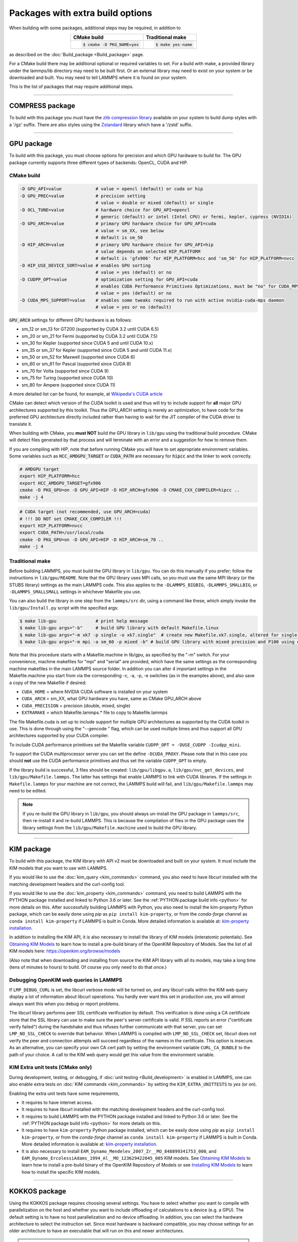 Packages with extra build options
=================================

When building with some packages, additional steps may be required,
in addition to

.. list-table::
   :align: center
   :header-rows: 1

   * - CMake build
     - Traditional make
   * - .. code-block:: bash

          $ cmake -D PKG_NAME=yes

     - .. code-block:: bash

          $ make yes-name

as described on the :doc:`Build_package <Build_package>` page.

For a CMake build there may be additional optional or required
variables to set.  For a build with make, a provided library under the
lammps/lib directory may need to be built first.  Or an external
library may need to exist on your system or be downloaded and built.
You may need to tell LAMMPS where it is found on your system.

This is the list of packages that may require additional steps.

.. table_from_list::
   :columns: 6

   * :ref:`COMPRESS <compress>`
   * :ref:`GPU <gpu>`
   * :ref:`KIM <kim>`
   * :ref:`KOKKOS <kokkos>`
   * :ref:`LATTE <latte>`
   * :ref:`MESSAGE <message>`
   * :ref:`MLIAP <mliap>`
   * :ref:`MSCG <mscg>`
   * :ref:`OPT <opt>`
   * :ref:`POEMS <poems>`
   * :ref:`PYTHON <python>`
   * :ref:`VORONOI <voronoi>`
   * :ref:`USER-ADIOS <user-adios>`
   * :ref:`USER-ATC <user-atc>`
   * :ref:`USER-AWPMD <user-awpmd>`
   * :ref:`USER-COLVARS <user-colvars>`
   * :ref:`USER-H5MD <user-h5md>`
   * :ref:`USER-INTEL <user-intel>`
   * :ref:`USER-MESONT <user-mesont>`
   * :ref:`USER-MOLFILE <user-molfile>`
   * :ref:`USER-NETCDF <user-netcdf>`
   * :ref:`USER-PLUMED <user-plumed>`
   * :ref:`USER-OMP <user-omp>`
   * :ref:`USER-QMMM <user-qmmm>`
   * :ref:`USER-QUIP <user-quip>`
   * :ref:`USER-SCAFACOS <user-scafacos>`
   * :ref:`USER-SMD <user-smd>`
   * :ref:`USER-VTK <user-vtk>`

----------

.. _compress:

COMPRESS package
----------------

To build with this package you must have the `zlib compression library
<https://zlib.net>`_ available on your system to build dump styles with
a '/gz' suffix.  There are also styles using the
`Zstandard <https://facebook.github.io/zstd/>`_ library which have a
'/zstd' suffix.

.. tabs::

   .. tab:: CMake build

      If CMake cannot find the zlib library or include files, you can set
      these variables:

      .. code-block:: bash

         -D ZLIB_INCLUDE_DIR=path    # path to zlib.h header file
         -D ZLIB_LIBRARY=path        # path to libz.a (.so) file

      Support for Zstandard compression is auto-detected and for that
      CMake depends on the `pkg-config
      <https://www.freedesktop.org/wiki/Software/pkg-config/>`_ tool to
      identify the necessary flags to compile with this library, so the
      corresponding ``libzstandard.pc`` file must be in a folder where
      pkg-config can find it, which may require adding it to the
      ``PKG_CONFIG_PATH`` environment variable.

   .. tab:: Traditional make

      To include support for Zstandard compression, ``-DLAMMPS_ZSTD``
      must be added to the compiler flags.  If make cannot find the
      libraries, you can edit the file ``lib/compress/Makefile.lammps``
      to specify the paths and library names.  This must be done
      **before** the package is installed.

----------

.. _gpu:

GPU package
---------------------

To build with this package, you must choose options for precision and
which GPU hardware to build for. The GPU package currently supports
three different types of backends: OpenCL, CUDA and HIP.

CMake build
^^^^^^^^^^^

.. code-block:: bash

   -D GPU_API=value             # value = opencl (default) or cuda or hip
   -D GPU_PREC=value            # precision setting
                                # value = double or mixed (default) or single
   -D OCL_TUNE=value            # hardware choice for GPU_API=opencl
                                # generic (default) or intel (Intel CPU) or fermi, kepler, cypress (NVIDIA)
   -D GPU_ARCH=value            # primary GPU hardware choice for GPU_API=cuda
                                # value = sm_XX, see below
                                # default is sm_50
   -D HIP_ARCH=value            # primary GPU hardware choice for GPU_API=hip
                                # value depends on selected HIP_PLATFORM
                                # default is 'gfx906' for HIP_PLATFORM=hcc and 'sm_50' for HIP_PLATFORM=nvcc
   -D HIP_USE_DEVICE_SORT=value # enables GPU sorting
                                # value = yes (default) or no
   -D CUDPP_OPT=value           # optimization setting for GPU_API=cuda
                                # enables CUDA Performance Primitives Optimizations, must be "no" for CUDA_MPS_SUPPORT=yes
                                # value = yes (default) or no
   -D CUDA_MPS_SUPPORT=value    # enables some tweaks required to run with active nvidia-cuda-mps daemon
                                # value = yes or no (default)

:code:`GPU_ARCH` settings for different GPU hardware is as follows:

* sm_12 or sm_13 for GT200 (supported by CUDA 3.2 until CUDA 6.5)
* sm_20 or sm_21 for Fermi (supported by CUDA 3.2 until CUDA 7.5)
* sm_30 for Kepler (supported since CUDA 5 and until CUDA 10.x)
* sm_35 or sm_37 for Kepler (supported since CUDA 5 and until CUDA 11.x)
* sm_50 or sm_52 for Maxwell (supported since CUDA 6)
* sm_60 or sm_61 for Pascal (supported since CUDA 8)
* sm_70 for Volta (supported since CUDA 9)
* sm_75 for Turing (supported since CUDA 10)
* sm_80 for Ampere (supported since CUDA 11)

A more detailed list can be found, for example,
at `Wikipedia's CUDA article <https://en.wikipedia.org/wiki/CUDA#GPUs_supported>`_

CMake can detect which version of the CUDA toolkit is used and thus will try
to include support for **all** major GPU architectures supported by this toolkit.
Thus the GPU_ARCH setting is merely an optimization, to have code for
the preferred GPU architecture directly included rather than having to wait
for the JIT compiler of the CUDA driver to translate it.

When building with CMake, you **must NOT** build the GPU library in ``lib/gpu``
using the traditional build procedure. CMake will detect files generated by that
process and will terminate with an error and a suggestion for how to remove them.

If you are compiling with HIP, note that before running CMake you will have to
set appropriate environment variables. Some variables such as
:code:`HCC_AMDGPU_TARGET` or :code:`CUDA_PATH` are necessary for :code:`hipcc`
and the linker to work correctly.

.. code:: bash

   # AMDGPU target
   export HIP_PLATFORM=hcc
   export HCC_AMDGPU_TARGET=gfx906
   cmake -D PKG_GPU=on -D GPU_API=HIP -D HIP_ARCH=gfx906 -D CMAKE_CXX_COMPILER=hipcc ..
   make -j 4

.. code:: bash

   # CUDA target (not recommended, use GPU_ARCH=cuda)
   # !!! DO NOT set CMAKE_CXX_COMPILER !!!
   export HIP_PLATFORM=nvcc
   export CUDA_PATH=/usr/local/cuda
   cmake -D PKG_GPU=on -D GPU_API=HIP -D HIP_ARCH=sm_70 ..
   make -j 4

Traditional make
^^^^^^^^^^^^^^^^

Before building LAMMPS, you must build the GPU library in ``lib/gpu``\ .
You can do this manually if you prefer; follow the instructions in
``lib/gpu/README``.  Note that the GPU library uses MPI calls, so you must
use the same MPI library (or the STUBS library) settings as the main
LAMMPS code.  This also applies to the ``-DLAMMPS_BIGBIG``\ ,
``-DLAMMPS_SMALLBIG``\ , or ``-DLAMMPS_SMALLSMALL`` settings in whichever
Makefile you use.

You can also build the library in one step from the ``lammps/src`` dir,
using a command like these, which simply invoke the ``lib/gpu/Install.py``
script with the specified args:

.. code-block:: bash

  $ make lib-gpu               # print help message
  $ make lib-gpu args="-b"     # build GPU library with default Makefile.linux
  $ make lib-gpu args="-m xk7 -p single -o xk7.single"  # create new Makefile.xk7.single, altered for single-precision
  $ make lib-gpu args="-m mpi -a sm_60 -p mixed -b" # build GPU library with mixed precision and P100 using other settings in Makefile.mpi

Note that this procedure starts with a Makefile.machine in lib/gpu, as
specified by the "-m" switch.  For your convenience, machine makefiles
for "mpi" and "serial" are provided, which have the same settings as
the corresponding machine makefiles in the main LAMMPS source
folder. In addition you can alter 4 important settings in the
Makefile.machine you start from via the corresponding -c, -a, -p, -e
switches (as in the examples above), and also save a copy of the new
Makefile if desired:

* ``CUDA_HOME`` = where NVIDIA CUDA software is installed on your system
* ``CUDA_ARCH`` = sm_XX, what GPU hardware you have, same as CMake GPU_ARCH above
* ``CUDA_PRECISION`` = precision (double, mixed, single)
* ``EXTRAMAKE`` = which Makefile.lammps.\* file to copy to Makefile.lammps

The file Makefile.cuda is set up to include support for multiple
GPU architectures as supported by the CUDA toolkit in use. This is done
through using the "--gencode " flag, which can be used multiple times and
thus support all GPU architectures supported by your CUDA compiler.

To include CUDA performance primitives set the Makefile variable
``CUDPP_OPT = -DUSE_CUDPP -Icudpp_mini``.

To support the CUDA multiprocessor server you can set the define
``-DCUDA_PROXY``.  Please note that in this case you should **not** use
the CUDA performance primitives and thus set the variable ``CUDPP_OPT``
to empty.

If the library build is successful, 3 files should be created:
``lib/gpu/libgpu.a``\ , ``lib/gpu/nvc_get_devices``\ , and
``lib/gpu/Makefile.lammps``\ .  The latter has settings that enable LAMMPS
to link with CUDA libraries.  If the settings in ``Makefile.lammps`` for
your machine are not correct, the LAMMPS build will fail, and
``lib/gpu/Makefile.lammps`` may need to be edited.

.. note::

   If you re-build the GPU library in ``lib/gpu``, you should always
   un-install the GPU package in ``lammps/src``, then re-install it and
   re-build LAMMPS.  This is because the compilation of files in the GPU
   package uses the library settings from the ``lib/gpu/Makefile.machine``
   used to build the GPU library.

----------

.. _kim:

KIM package
---------------------

To build with this package, the KIM library with API v2 must be downloaded
and built on your system. It must include the KIM models that you want to
use with LAMMPS.

If you would like to use the :doc:`kim_query <kim_commands>`
command, you also need to have libcurl installed with the matching
development headers and the curl-config tool.

If you would like to use the :doc:`kim_property <kim_commands>`
command, you need to build LAMMPS with the PYTHON package installed
and linked to Python 3.6 or later. See the :ref:`PYTHON package build info <python>`
for more details on this. After successfully building LAMMPS with Python, you
also need to install the kim-property Python package, which can be easily done using
*pip* as ``pip install kim-property``, or from the *conda-forge* channel as
``conda install kim-property`` if LAMMPS is built in Conda. More detailed
information is available at:
`kim-property installation <https://github.com/openkim/kim-property#installing-kim-property>`_.

In addition to installing the KIM API, it is also necessary to install the
library of KIM models (interatomic potentials).
See `Obtaining KIM Models <http://openkim.org/doc/usage/obtaining-models>`_ to
learn how to install a pre-build binary of the OpenKIM Repository of Models.
See the list of all KIM models here: https://openkim.org/browse/models

(Also note that when downloading and installing from source
the KIM API library with all its models, may take a long time (tens of
minutes to hours) to build.  Of course you only need to do that once.)

.. tabs::

   .. tab:: CMake build

      .. code-block:: bash

         -D DOWNLOAD_KIM=value           # download OpenKIM API v2 for build, value = no (default) or yes
         -D LMP_DEBUG_CURL=value         # set libcurl verbose mode on/off, value = off (default) or on
         -D LMP_NO_SSL_CHECK=value       # tell libcurl to not verify the peer, value = no (default) or yes
         -D KIM_EXTRA_UNITTESTS=value    # enables extra unit tests, value = no (default) or yes

      If ``DOWNLOAD_KIM`` is set to *yes* (or *on*), the KIM API library
      will be downloaded and built inside the CMake build directory.  If
      the KIM library is already installed on your system (in a location
      where CMake cannot find it), you may need to set the
      ``PKG_CONFIG_PATH`` environment variable so that libkim-api can be
      found, or run the command ``source kim-api-activate``.

      Extra unit tests can only be available if they are explicitly requested
      (``KIM_EXTRA_UNITTESTS`` is set to *yes* (or *on*)) and the prerequisites
      are met. See :ref:`KIM Extra unit tests <kim_extra_unittests>` for
      more details on this.

   .. tab:: Traditional make

      You can download and build the KIM library manually if you prefer;
      follow the instructions in ``lib/kim/README``.  You can also do
      this in one step from the lammps/src dir, using a command like
      these, which simply invoke the ``lib/kim/Install.py`` script with
      the specified args.

      .. code-block:: bash

         $ make lib-kim              # print help message
         $ make lib-kim args="-b "   # (re-)install KIM API lib with only example models
         $ make lib-kim args="-b -a Glue_Ercolessi_Adams_Al__MO_324507536345_001"  # ditto plus one model
         $ make lib-kim args="-b -a everything"     # install KIM API lib with all models
         $ make lib-kim args="-n -a EAM_Dynamo_Ackland_W__MO_141627196590_002"       # add one model or model driver
         $ make lib-kim args="-p /usr/local" # use an existing KIM API installation at the provided location
         $ make lib-kim args="-p /usr/local -a EAM_Dynamo_Ackland_W__MO_141627196590_002" # ditto but add one model or driver

      Settings for debugging OpenKIM web queries discussed below need to
      be applied by adding them to the ``LMP_INC`` variable through
      editing the ``Makefile.machine`` you are using.  For example:

      .. code-block:: make

         LMP_INC =       -DLMP_NO_SSL_CHECK

Debugging OpenKIM web queries in LAMMPS
^^^^^^^^^^^^^^^^^^^^^^^^^^^^^^^^^^^^^^^

If ``LMP_DEBUG_CURL`` is set, the libcurl verbose mode will be turned
on, and any libcurl calls within the KIM web query display a lot of
information about libcurl operations.  You hardly ever want this set in
production use, you will almost always want this when you debug or
report problems.

The libcurl library performs peer SSL certificate verification by
default.  This verification is done using a CA certificate store that
the SSL library can use to make sure the peer's server certificate is
valid.  If SSL reports an error ("certificate verify failed") during the
handshake and thus refuses further communicate with that server, you can
set ``LMP_NO_SSL_CHECK`` to override that behavior.  When LAMMPS is
compiled with ``LMP_NO_SSL_CHECK`` set, libcurl does not verify the peer
and connection attempts will succeed regardless of the names in the
certificate. This option is insecure.  As an alternative, you can
specify your own CA cert path by setting the environment variable
``CURL_CA_BUNDLE`` to the path of your choice.  A call to the KIM web
query would get this value from the environment variable.

.. _kim_extra_unittests:

KIM Extra unit tests (CMake only)
^^^^^^^^^^^^^^^^^^^^^^^^^^^^^^^^^

During development, testing, or debugging, if
:doc:`unit testing <Build_development>` is enabled in LAMMPS, one can also
enable extra tests on :doc:`KIM commands <kim_commands>` by setting the
``KIM_EXTRA_UNITTESTS`` to *yes* (or *on*).

Enabling the extra unit tests have some requirements,

* It requires to have internet access.
* It requires to have libcurl installed with the matching development headers
  and the curl-config tool.
* It requires to build LAMMPS with the PYTHON package installed and linked to
  Python 3.6 or later. See the :ref:`PYTHON package build info <python>` for
  more details on this.
* It requires to have ``kim-property`` Python package installed, which can be
  easily done using *pip* as ``pip install kim-property``, or from the
  *conda-forge* channel as ``conda install kim-property`` if LAMMPS is built in
  Conda. More detailed information is available at:
  `kim-property installation <https://github.com/openkim/kim-property#installing-kim-property>`_.
* It is also necessary to install
  ``EAM_Dynamo_Mendelev_2007_Zr__MO_848899341753_000``, and
  ``EAM_Dynamo_ErcolessiAdams_1994_Al__MO_123629422045_005`` KIM models.
  See `Obtaining KIM Models <http://openkim.org/doc/usage/obtaining-models>`_
  to learn how to install a pre-build binary of the OpenKIM Repository of
  Models or see
  `Installing KIM Models <https://openkim.org/doc/usage/obtaining-models/#installing_models>`_
  to learn how to install the specific KIM models.

----------

.. _kokkos:

KOKKOS package
--------------

Using the KOKKOS package requires choosing several settings.  You have
to select whether you want to compile with parallelization on the host
and whether you want to include offloading of calculations to a device
(e.g. a GPU).  The default setting is to have no host parallelization
and no device offloading.  In addition, you can select the hardware
architecture to select the instruction set.  Since most hardware is
backward compatible, you may choose settings for an older architecture
to have an executable that will run on this and newer architectures.

.. note::

   If you run Kokkos on a different GPU architecture than what LAMMPS
   was compiled with, there will be a delay during device initialization
   while the just-in-time compiler is recompiling all GPU kernels for
   the new hardware.  This is, however, only supported for GPUs of the
   **same** major hardware version and different minor hardware versions,
   e.g. 5.0 and 5.2 but not 5.2 and 6.0.  LAMMPS will abort with an
   error message indicating a mismatch, if that happens.

The settings discussed below have been tested with LAMMPS and are
confirmed to work.  Kokkos is an active project with ongoing improvements
and projects working on including support for additional architectures.
More information on Kokkos can be found on the
`Kokkos GitHub project <https://github.com/kokkos>`_.

Available Architecture settings
^^^^^^^^^^^^^^^^^^^^^^^^^^^^^^^

These are the possible choices for the Kokkos architecture ID.
They must be specified in uppercase.

.. list-table::
   :header-rows: 0
   :widths: auto

   *  - **Arch-ID**
      - **HOST or GPU**
      - **Description**
   *  - AMDAVX
      - HOST
      - AMD 64-bit x86 CPU (AVX 1)
   *  - ZEN
      - HOST
      - AMD Zen class CPU (AVX 2)
   *  - ZEN2
      - HOST
      - AMD Zen2 class CPU (AVX 2)
   *  - ARMV80
      - HOST
      - ARMv8.0 Compatible CPU
   *  - ARMV81
      - HOST
      - ARMv8.1 Compatible CPU
   *  - ARMV8_THUNDERX
      - HOST
      - ARMv8 Cavium ThunderX CPU
   *  - ARMV8_THUNDERX2
      - HOST
      - ARMv8 Cavium ThunderX2 CPU
   *  - WSM
      - HOST
      - Intel Westmere CPU (SSE 4.2)
   *  - SNB
      - HOST
      - Intel Sandy/Ivy Bridge CPU (AVX 1)
   *  - HSW
      - HOST
      - Intel Haswell CPU (AVX 2)
   *  - BDW
      - HOST
      - Intel Broadwell Xeon E-class CPU (AVX 2 + transactional mem)
   *  - SKX
      - HOST
      - Intel Sky Lake Xeon E-class HPC CPU (AVX512 + transactional mem)
   *  - KNC
      - HOST
      - Intel Knights Corner Xeon Phi
   *  - KNL
      - HOST
      - Intel Knights Landing Xeon Phi
   *  - BGQ
      - HOST
      - IBM Blue Gene/Q CPU
   *  - POWER7
      - HOST
      - IBM POWER7 CPU
   *  - POWER8
      - HOST
      - IBM POWER8 CPU
   *  - POWER9
      - HOST
      - IBM POWER9 CPU
   *  - KEPLER30
      - GPU
      - NVIDIA Kepler generation CC 3.0 GPU
   *  - KEPLER32
      - GPU
      - NVIDIA Kepler generation CC 3.2 GPU
   *  - KEPLER35
      - GPU
      - NVIDIA Kepler generation CC 3.5 GPU
   *  - KEPLER37
      - GPU
      - NVIDIA Kepler generation CC 3.7 GPU
   *  - MAXWELL50
      - GPU
      - NVIDIA Maxwell generation CC 5.0 GPU
   *  - MAXWELL52
      - GPU
      - NVIDIA Maxwell generation CC 5.2 GPU
   *  - MAXWELL53
      - GPU
      - NVIDIA Maxwell generation CC 5.3 GPU
   *  - PASCAL60
      - GPU
      - NVIDIA Pascal generation CC 6.0 GPU
   *  - PASCAL61
      - GPU
      - NVIDIA Pascal generation CC 6.1 GPU
   *  - VOLTA70
      - GPU
      - NVIDIA Volta generation CC 7.0 GPU
   *  - VOLTA72
      - GPU
      - NVIDIA Volta generation CC 7.2 GPU
   *  - TURING75
      - GPU
      - NVIDIA Turing generation CC 7.5 GPU
   *  - AMPERE80
      - GPU
      - NVIDIA Ampere generation CC 8.0 GPU
   *  - VEGA900
      - GPU
      - AMD GPU MI25 GFX900
   *  - VEGA906
      - GPU
      - AMD GPU MI50/MI60 GFX906
   *  - VEGA908
      - GPU
      - AMD GPU GFX908
   *  - INTEL_GEN
      - GPU
      - Intel GPUs Gen9+

This list was last updated for version 3.3 of the Kokkos library.

.. tabs::

   .. tab:: Basic CMake build settings:

      For multicore CPUs using OpenMP, set these 2 variables.

      .. code-block:: bash

         -D Kokkos_ARCH_HOSTARCH=yes  # HOSTARCH = HOST from list above
         -D Kokkos_ENABLE_OPENMP=yes
         -D BUILD_OMP=yes

      Please note that enabling OpenMP for KOKKOS requires that OpenMP is
      also :ref:`enabled for the rest of LAMMPS <serial>`.

      For Intel KNLs using OpenMP, set these variables:

      .. code-block:: bash

         -D Kokkos_ARCH_KNL=yes
         -D Kokkos_ENABLE_OPENMP=yes

      For NVIDIA GPUs using CUDA, set these variables:

      .. code-block:: bash

         -D Kokkos_ARCH_HOSTARCH=yes   # HOSTARCH = HOST from list above
         -D Kokkos_ARCH_GPUARCH=yes    # GPUARCH = GPU from list above
         -D Kokkos_ENABLE_CUDA=yes
         -D Kokkos_ENABLE_OPENMP=yes
         -D CMAKE_CXX_COMPILER=wrapper # wrapper = full path to Cuda nvcc wrapper

      This will also enable executing FFTs on the GPU, either via the
      internal KISSFFT library, or - by preference - with the cuFFT
      library bundled with the CUDA toolkit, depending on whether CMake
      can identify its location.  The *wrapper* value for
      ``CMAKE_CXX_COMPILER`` variable is the path to the CUDA nvcc
      compiler wrapper provided in the Kokkos library:
      ``lib/kokkos/bin/nvcc_wrapper``\ .  The setting should include the
      full path name to the wrapper, e.g.

      .. code-block:: bash

         -D CMAKE_CXX_COMPILER=${HOME}/lammps/lib/kokkos/bin/nvcc_wrapper

      To simplify compilation, three preset files are included in the
      ``cmake/presets`` folder, ``kokkos-serial.cmake``,
      ``kokkos-openmp.cmake``, and ``kokkos-cuda.cmake``. They will
      enable the KOKKOS package and enable some hardware choice.  So to
      compile with OpenMP host parallelization, CUDA device
      parallelization (for GPUs with CC 5.0 and up) with some common
      packages enabled, you can do the following:

      .. code-block:: bash

         mkdir build-kokkos-cuda
         cd build-kokkos-cuda
         cmake -C ../cmake/presets/minimal.cmake -C ../cmake/presets/kokkos-cuda.cmake ../cmake
         cmake --build .

   .. tab:: Basic traditional make settings:

      Choose which hardware to support in ``Makefile.machine`` via
      ``KOKKOS_DEVICES`` and ``KOKKOS_ARCH`` settings.  See the
      ``src/MAKE/OPTIONS/Makefile.kokkos*`` files for examples.

      For multicore CPUs using OpenMP:

      .. code-block:: make

         KOKKOS_DEVICES = OpenMP
         KOKKOS_ARCH = HOSTARCH          # HOSTARCH = HOST from list above

      For Intel KNLs using OpenMP:

      .. code-block:: make

         KOKKOS_DEVICES = OpenMP
         KOKKOS_ARCH = KNL

      For NVIDIA GPUs using CUDA:

      .. code-block:: make

         KOKKOS_DEVICES = Cuda
         KOKKOS_ARCH = HOSTARCH,GPUARCH  # HOSTARCH = HOST from list above that is hosting the GPU
         KOKKOS_CUDA_OPTIONS = "enable_lambda"
                                         # GPUARCH = GPU from list above
         FFT_INC = -DFFT_CUFFT           # enable use of cuFFT (optional)
         FFT_LIB = -lcufft               # link to cuFFT library

      For GPUs, you also need the following lines in your
      ``Makefile.machine`` before the CC line is defined.  They tell
      ``mpicxx`` to use an ``nvcc`` compiler wrapper, which will use
      ``nvcc`` for compiling CUDA files and a C++ compiler for
      non-Kokkos, non-CUDA files.

      .. code-block:: make

         # For OpenMPI
         KOKKOS_ABSOLUTE_PATH = $(shell cd $(KOKKOS_PATH); pwd)
         export OMPI_CXX = $(KOKKOS_ABSOLUTE_PATH)/config/nvcc_wrapper
         CC = mpicxx

      .. code-block:: make

         # For MPICH and derivatives
         KOKKOS_ABSOLUTE_PATH = $(shell cd $(KOKKOS_PATH); pwd)
         CC = mpicxx -cxx=$(KOKKOS_ABSOLUTE_PATH)/config/nvcc_wrapper


Advanced KOKKOS compilation settings
^^^^^^^^^^^^^^^^^^^^^^^^^^^^^^^^^^^^

There are other allowed options when building with the KOKKOS package
that can improve performance or assist in debugging or profiling. Below
are some examples that may be useful in combination with LAMMPS.  For
the full list (which keeps changing as the Kokkos package itself evolves),
please consult the Kokkos library documentation.

As alternative to using multi-threading via OpenMP
(``-DKokkos_ENABLE_OPENMP=on`` or ``KOKKOS_DEVICES=OpenMP``) it is also
possible to use Posix threads directly (``-DKokkos_ENABLE_PTHREAD=on``
or ``KOKKOS_DEVICES=Pthread``).  While binding of threads to individual
or groups of CPU cores is managed in OpenMP with environment variables,
you need assistance from either the "hwloc" or "libnuma" library for the
Pthread thread parallelization option. To enable use with CMake:
``-DKokkos_ENABLE_HWLOC=on`` or ``-DKokkos_ENABLE_LIBNUMA=on``; and with
conventional make: ``KOKKOS_USE_TPLS=hwloc`` or
``KOKKOS_USE_TPLS=libnuma``.

The CMake option ``-DKokkos_ENABLE_LIBRT=on`` or the makefile setting
``KOKKOS_USE_TPLS=librt`` enables the use of a more accurate timer
mechanism on many Unix-like platforms for internal profiling.

The CMake option ``-DKokkos_ENABLE_DEBUG=on`` or the makefile setting
``KOKKOS_DEBUG=yes`` enables printing of run-time
debugging information that can be useful. It also enables runtime
bounds checking on Kokkos data structures.  As to be expected, enabling
this option will negatively impact the performance and thus is only
recommended when developing a Kokkos-enabled style in LAMMPS.

The CMake option ``-DKokkos_ENABLE_CUDA_UVM=on`` or the makefile
setting ``KOKKOS_CUDA_OPTIONS=enable_lambda,force_uvm`` enables the
use of CUDA "Unified Virtual Memory" (UVM) in Kokkos.  UVM allows to
transparently use RAM on the host to supplement the memory used on the
GPU (with some performance penalty) and thus enables running larger
problems that would otherwise not fit into the RAM on the GPU.

Please note, that the LAMMPS KOKKOS package must **always** be compiled
with the *enable_lambda* option when using GPUs.  The CMake configuration
will thus always enable it.

----------

.. _latte:

LATTE package
-------------------------

To build with this package, you must download and build the LATTE
library.

.. tabs::

   .. tab:: CMake build

      .. code-block:: bash

         -D DOWNLOAD_LATTE=value    # download LATTE for build, value = no (default) or yes
         -D LATTE_LIBRARY=path      # LATTE library file (only needed if a custom location)

      If ``DOWNLOAD_LATTE`` is set, the LATTE library will be downloaded
      and built inside the CMake build directory.  If the LATTE library
      is already on your system (in a location CMake cannot find it),
      ``LATTE_LIBRARY`` is the filename (plus path) of the LATTE library
      file, not the directory the library file is in.

   .. tab:: Traditional make

      You can download and build the LATTE library manually if you
      prefer; follow the instructions in ``lib/latte/README``\ .  You
      can also do it in one step from the ``lammps/src`` dir, using a
      command like these, which simply invokes the
      ``lib/latte/Install.py`` script with the specified args:

      .. code-block:: bash

         $ make lib-latte                          # print help message
         $ make lib-latte args="-b"                # download and build in lib/latte/LATTE-master
         $ make lib-latte args="-p $HOME/latte"    # use existing LATTE installation in $HOME/latte
         $ make lib-latte args="-b -m gfortran"    # download and build in lib/latte and
                                                   #   copy Makefile.lammps.gfortran to Makefile.lammps

      Note that 3 symbolic (soft) links, ``includelink`` and ``liblink``
      and ``filelink.o``, are created in ``lib/latte`` to point to
      required folders and files in the LATTE home directory.  When
      LAMMPS itself is built it will use these links.  You should also
      check that the ``Makefile.lammps`` file you create is appropriate
      for the compiler you use on your system to build LATTE.

----------

.. _message:

MESSAGE package
-----------------------------

This package can optionally include support for messaging via sockets,
using the open-source `ZeroMQ library <http://zeromq.org>`_, which must
be installed on your system.

.. tabs::

   .. tab:: CMake build

      .. code-block:: bash

         -D MESSAGE_ZMQ=value    # build with ZeroMQ support, value = no (default) or yes
         -D ZMQ_LIBRARY=path     # ZMQ library file (only needed if a custom location)
         -D ZMQ_INCLUDE_DIR=path # ZMQ include directory (only needed if a custom location)

   .. tab:: Traditional make

      Before building LAMMPS, you must build the CSlib library in
      ``lib/message``\ .  You can build the CSlib library manually if
      you prefer; follow the instructions in ``lib/message/README``\ .
      You can also do it in one step from the ``lammps/src`` dir, using
      a command like these, which simply invoke the
      ``lib/message/Install.py`` script with the specified args:

      .. code-block:: bash

         $ make lib-message               # print help message
         $ make lib-message args="-m -z"  # build with MPI and socket (ZMQ) support
         $ make lib-message args="-s"     # build as serial lib with no ZMQ support

      The build should produce two files: ``lib/message/cslib/src/libmessage.a``
      and ``lib/message/Makefile.lammps``.  The latter is copied from an
      existing ``Makefile.lammps.*`` and has settings to link with the ZeroMQ
      library if requested in the build.

----------

.. _mliap:

MLIAP package
---------------------------

Building the MLIAP package requires including the :ref:`SNAP <PKG-SNAP>`
package.  There will be an error message if this requirement is not satisfied.
Using the *mliappy* model also requires enabling Python support, which
in turn requires the :ref:`PYTHON <PKG-PYTHON>`
package **and** requires you have the `cython <https://cython.org>`_ software
installed and with it a working ``cythonize`` command.  This feature requires
compiling LAMMPS with Python version 3.6 or later.

.. tabs::

   .. tab:: CMake build

      .. code-block:: bash

         -D MLIAP_ENABLE_PYTHON=value   # enable mliappy model (default is autodetect)

      Without this setting, CMake will check whether it can find a
      suitable Python version and the ``cythonize`` command and choose
      the default accordingly.  During the build procedure the provided
      .pyx file(s) will be automatically translated to C++ code and compiled.
      Please do **not** run ``cythonize`` manually in the ``src/MLIAP`` folder,
      as that can lead to compilation errors if Python support is not enabled.
      If you did by accident, please remove the generated .cpp and .h files.

   .. tab:: Traditional make

      The build uses the ``lib/python/Makefile.mliap_python`` file in the
      compile/link process to add a rule to update the files generated by
      the ``cythonize`` command in case the corresponding .pyx file(s) were
      modified.  You may need to modify ``lib/python/Makefile.lammps``
      if the LAMMPS build fails.
      To manually enforce building MLIAP with Python support enabled,
      you can add
      ``-DMLIAP_PYTHON`` to the ``LMP_INC`` variable in your machine makefile.
      You may have to manually run the ``cythonize`` command on .pyx file(s)
      in the ``src`` folder, if this is not automatically done during
      installing the MLIAP package.  Please do **not** run ``cythonize``
      in the ``src/MLIAP`` folder, as that can lead to compilation errors
      if Python support is not enabled.
      If you did by accident, please remove the generated .cpp and .h files.

----------

.. _mscg:

MSCG package
-----------------------

To build with this package, you must download and build the MS-CG
library.  Building the MS-CG library requires that the GSL
(GNU Scientific Library) headers and libraries are installed on your
machine.  See the ``lib/mscg/README`` and ``MSCG/Install`` files for
more details.

.. tabs::

   .. tab:: CMake build

      .. code-block:: bash

         -D DOWNLOAD_MSCG=value    # download MSCG for build, value = no (default) or yes
         -D MSCG_LIBRARY=path      # MSCG library file (only needed if a custom location)
         -D MSCG_INCLUDE_DIR=path  # MSCG include directory (only needed if a custom location)

      If ``DOWNLOAD_MSCG`` is set, the MSCG library will be downloaded
      and built inside the CMake build directory.  If the MSCG library
      is already on your system (in a location CMake cannot find it),
      ``MSCG_LIBRARY`` is the filename (plus path) of the MSCG library
      file, not the directory the library file is in.
      ``MSCG_INCLUDE_DIR`` is the directory the MSCG include file is in.

   .. tab:: Traditional make

      You can download and build the MS-CG library manually if you
      prefer; follow the instructions in ``lib/mscg/README``\ .  You can
      also do it in one step from the ``lammps/src`` dir, using a
      command like these, which simply invoke the
      ``lib/mscg/Install.py`` script with the specified args:

      .. code-block:: bash

         $ make lib-mscg             # print help message
         $ make lib-mscg args="-b -m serial"   # download and build in lib/mscg/MSCG-release-master
                                               # with the settings compatible with "make serial"
         $ make lib-mscg args="-b -m mpi"      # download and build in lib/mscg/MSCG-release-master
                                               # with the settings compatible with "make mpi"
         $ make lib-mscg args="-p /usr/local/mscg-release" # use the existing MS-CG installation in /usr/local/mscg-release

      Note that 2 symbolic (soft) links, ``includelink`` and ``liblink``,
      will be created in ``lib/mscg`` to point to the MS-CG
      ``src/installation`` dir.  When LAMMPS is built in src it will use
      these links.  You should not need to edit the
      ``lib/mscg/Makefile.lammps`` file.

----------

.. _opt:

OPT package
---------------------

.. tabs::

   .. tab:: CMake build

      No additional settings are needed besides ``-D PKG_OPT=yes``

   .. tab:: Traditional make

      The compiler flag ``-restrict`` must be used to build LAMMPS with
      the OPT package when using Intel compilers.  It should be added to
      the :code:`CCFLAGS` line of your ``Makefile.machine``.  See
      ``src/MAKE/OPTIONS/Makefile.opt`` for an example.

----------

.. _poems:

POEMS package
-------------------------

.. tabs::

   .. tab:: CMake build

      No additional settings are needed besides ``-D PKG_OPT=yes``

   .. tab:: Traditional make

      Before building LAMMPS, you must build the POEMS library in
      ``lib/poems``\ .  You can do this manually if you prefer; follow
      the instructions in ``lib/poems/README``\ .  You can also do it in
      one step from the ``lammps/src`` dir, using a command like these,
      which simply invoke the ``lib/poems/Install.py`` script with the
      specified args:

      .. code-block:: bash

         $ make lib-poems                   # print help message
         $ make lib-poems args="-m serial"  # build with GNU g++ compiler (settings as with "make serial")
         $ make lib-poems args="-m mpi"     # build with default MPI C++ compiler (settings as with "make mpi")
         $ make lib-poems args="-m icc"     # build with Intel icc compiler

      The build should produce two files: ``lib/poems/libpoems.a`` and
      ``lib/poems/Makefile.lammps``.  The latter is copied from an
      existing ``Makefile.lammps.*`` and has settings needed to build
      LAMMPS with the POEMS library (though typically the settings are
      just blank).  If necessary, you can edit/create a new
      ``lib/poems/Makefile.machine`` file for your system, which should
      define an ``EXTRAMAKE`` variable to specify a corresponding
      ``Makefile.lammps.machine`` file.

----------

.. _python:

PYTHON package
---------------------------

Building with the PYTHON package requires you have a the Python development
headers and library available on your system, which needs to be a Python 2.7
version or a Python 3.x version.  Since support for Python 2.x has ended,
using Python 3.x is strongly recommended. See ``lib/python/README`` for
additional details.

.. tabs::

   .. tab:: CMake build

      .. code-block:: bash

         -D PYTHON_EXECUTABLE=path   # path to Python executable to use

      Without this setting, CMake will guess the default Python version
      on your system.  To use a different Python version, you can either
      create a virtualenv, activate it and then run cmake.  Or you can
      set the PYTHON_EXECUTABLE variable to specify which Python
      interpreter should be used.  Note note that you will also need to
      have the development headers installed for this version,
      e.g. python2-devel.

   .. tab:: Traditional make

      The build uses the ``lib/python/Makefile.lammps`` file in the
      compile/link process to find Python.  You should only need to
      create a new ``Makefile.lammps.*`` file (and copy it to
      ``Makefile.lammps``) if the LAMMPS build fails.

----------

.. _voronoi:

VORONOI package
-----------------------------

To build with this package, you must download and build the
`Voro++ library <http://math.lbl.gov/voro++>`_ or install a
binary package provided by your operating system.

.. tabs::

   .. tab:: CMake build

      .. code-block:: bash

         -D DOWNLOAD_VORO=value    # download Voro++ for build, value = no (default) or yes
         -D VORO_LIBRARY=path      # Voro++ library file (only needed if at custom location)
         -D VORO_INCLUDE_DIR=path  # Voro++ include directory (only needed if at custom location)

      If ``DOWNLOAD_VORO`` is set, the Voro++ library will be downloaded
      and built inside the CMake build directory.  If the Voro++ library
      is already on your system (in a location CMake cannot find it),
      ``VORO_LIBRARY`` is the filename (plus path) of the Voro++ library
      file, not the directory the library file is in.
      ``VORO_INCLUDE_DIR`` is the directory the Voro++ include file is
      in.

   .. tab:: Traditional make

      You can download and build the Voro++ library manually if you
      prefer; follow the instructions in ``lib/voronoi/README``.  You
      can also do it in one step from the ``lammps/src`` dir, using a
      command like these, which simply invoke the
      ``lib/voronoi/Install.py`` script with the specified args:

      .. code-block:: bash

         $ make lib-voronoi                          # print help message
         $ make lib-voronoi args="-b"                # download and build the default version in lib/voronoi/voro++-<version>
         $ make lib-voronoi args="-p $HOME/voro++"   # use existing Voro++ installation in $HOME/voro++
         $ make lib-voronoi args="-b -v voro++0.4.6" # download and build the 0.4.6 version in lib/voronoi/voro++-0.4.6

      Note that 2 symbolic (soft) links, ``includelink`` and
      ``liblink``, are created in lib/voronoi to point to the Voro++
      source dir.  When LAMMPS builds in ``src`` it will use these
      links.  You should not need to edit the
      ``lib/voronoi/Makefile.lammps`` file.

----------

.. _user-adios:

USER-ADIOS package
-----------------------------------

The USER-ADIOS package requires the `ADIOS I/O library
<https://github.com/ornladios/ADIOS2>`_, version 2.3.1 or newer. Make
sure that you have ADIOS built either with or without MPI to match if
you build LAMMPS with or without MPI.  ADIOS compilation settings for
LAMMPS are automatically detected, if the PATH and LD_LIBRARY_PATH
environment variables have been updated for the local ADIOS installation
and the instructions below are followed for the respective build
systems.

.. tabs::

   .. tab:: CMake build

      .. code-block:: bash

         -D ADIOS2_DIR=path        # path is where ADIOS 2.x is installed
         -D PKG_USER-ADIOS=yes

   .. tab:: Traditional make

      Turn on the USER-ADIOS package before building LAMMPS. If the
      ADIOS 2.x software is installed in PATH, there is nothing else to
      do:

      .. code-block:: bash

         $ make yes-user-adios

      otherwise, set ADIOS2_DIR environment variable when turning on the package:

      .. code-block:: bash

         $ ADIOS2_DIR=path make yes-user-adios   # path is where ADIOS 2.x is installed

----------

.. _user-atc:

USER-ATC package
-------------------------------

The USER-ATC package requires the MANYBODY package also be installed.

.. tabs::

   .. tab:: CMake build

      No additional settings are needed besides ``-D PKG_USER-ATC=yes``
      and ``-D PKG_MANYBODY=yes``.

   .. tab:: Traditional make

      Before building LAMMPS, you must build the ATC library in
      ``lib/atc``.  You can do this manually if you prefer; follow the
      instructions in ``lib/atc/README``.  You can also do it in one
      step from the ``lammps/src`` dir, using a command like these,
      which simply invoke the ``lib/atc/Install.py`` script with the
      specified args:

      .. code-block:: bash

         $ make lib-atc                      # print help message
         $ make lib-atc args="-m serial"     # build with GNU g++ compiler and MPI STUBS (settings as with "make serial")
         $ make lib-atc args="-m mpi"        # build with default MPI compiler (settings as with "make mpi")
         $ make lib-atc args="-m icc"        # build with Intel icc compiler

      The build should produce two files: ``lib/atc/libatc.a`` and
      ``lib/atc/Makefile.lammps``.  The latter is copied from an
      existing ``Makefile.lammps.*`` and has settings needed to build
      LAMMPS with the ATC library.  If necessary, you can edit/create a
      new ``lib/atc/Makefile.machine`` file for your system, which
      should define an ``EXTRAMAKE`` variable to specify a corresponding
      ``Makefile.lammps.<machine>`` file.

      Note that the Makefile.lammps file has settings for the BLAS and
      LAPACK linear algebra libraries.  As explained in
      ``lib/atc/README`` these can either exist on your system, or you
      can use the files provided in ``lib/linalg``.  In the latter case
      you also need to build the library in ``lib/linalg`` with a
      command like these:

      .. code-block:: bash

         $ make lib-linalg                     # print help message
         $ make lib-linalg args="-m serial"    # build with GNU Fortran compiler (settings as with "make serial")
         $ make lib-linalg args="-m mpi"       # build with default MPI Fortran compiler (settings as with "make mpi")
         $ make lib-linalg args="-m gfortran"  # build with GNU Fortran compiler

----------

.. _user-awpmd:

USER-AWPMD package
------------------

.. tabs::

   .. tab:: CMake build

      No additional settings are needed besides ``-D PKG_USER-AQPMD=yes``.

   .. tab:: Traditional make

      Before building LAMMPS, you must build the AWPMD library in
      ``lib/awpmd``.  You can do this manually if you prefer; follow the
      instructions in ``lib/awpmd/README``.  You can also do it in one
      step from the ``lammps/src`` dir, using a command like these,
      which simply invoke the ``lib/awpmd/Install.py`` script with the
      specified args:

      .. code-block:: bash

         $ make lib-awpmd                   # print help message
         $ make lib-awpmd args="-m serial"  # build with GNU g++ compiler and MPI STUBS (settings as with "make serial")
         $ make lib-awpmd args="-m mpi"     # build with default MPI compiler (settings as with "make mpi")
         $ make lib-awpmd args="-m icc"     # build with Intel icc compiler

      The build should produce two files: ``lib/awpmd/libawpmd.a`` and
      ``lib/awpmd/Makefile.lammps``.  The latter is copied from an
      existing ``Makefile.lammps.*`` and has settings needed to build
      LAMMPS with the AWPMD library.  If necessary, you can edit/create
      a new ``lib/awpmd/Makefile.machine`` file for your system, which
      should define an ``EXTRAMAKE`` variable to specify a corresponding
      ``Makefile.lammps.<machine>`` file.

      Note that the ``Makefile.lammps`` file has settings for the BLAS
      and LAPACK linear algebra libraries.  As explained in
      ``lib/awpmd/README`` these can either exist on your system, or you
      can use the files provided in ``lib/linalg``.  In the latter case
      you also need to build the library in ``lib/linalg`` with a
      command like these:

      .. code-block:: bash

         $ make lib-linalg                     # print help message
         $ make lib-linalg args="-m serial"    # build with GNU Fortran compiler (settings as with "make serial")
         $ make lib-linalg args="-m mpi"       # build with default MPI Fortran compiler (settings as with "make mpi")
         $ make lib-linalg args="-m gfortran"  # build with GNU Fortran compiler

----------

.. _user-colvars:

USER-COLVARS package
---------------------------------------

This package includes the `Colvars library
<https://colvars.github.io/>`_ into the LAMMPS distribution, which can
be built for the most part with all major versions of the C++ language.


.. tabs::

   .. tab:: CMake build

      This is the recommended build procedure for using Colvars in
      LAMMPS. No additional settings are normally needed besides
      ``-D PKG_USER-COLVARS=yes``.

   .. tab:: Traditional make

      Before building LAMMPS, one must build the Colvars library in lib/colvars.

      This can be done manually in the same folder by using or adapting
      one of the provided Makefiles: for example, ``Makefile.g++`` for
      the GNU C++ compiler.  C++11 compatibility may need to be enabled
      for some older compilers (as is done in the example makefile).

      In general, it is safer to use build setting consistent with the
      rest of LAMMPS.  This is best carried out from the LAMMPS src
      directory using a command like these, which simply invoke the
      ``lib/colvars/Install.py`` script with the specified args:

      .. code-block:: bash

         $ make lib-colvars                      # print help message
         $ make lib-colvars args="-m serial"     # build with GNU g++ compiler (settings as with "make serial")
         $ make lib-colvars args="-m mpi"        # build with default MPI compiler (settings as with "make mpi")
         $ make lib-colvars args="-m g++-debug"  # build with GNU g++ compiler and colvars debugging enabled

      The "machine" argument of the "-m" flag is used to find a
      Makefile.machine to use as build recipe.  If it does not already
      exist in ``lib/colvars``, it will be auto-generated by using
      compiler flags consistent with those parsed from the core LAMMPS
      makefiles.

      Optional flags may be specified as environment variables:

      .. code-block:: bash

         $ COLVARS_DEBUG=yes make lib-colvars args="-m machine"  # Build with debug code (much slower)
         $ COLVARS_LEPTON=no make lib-colvars args="-m machine"  # Build without Lepton (included otherwise)

      The build should produce two files: the library ``lib/colvars/libcolvars.a``
      (which also includes Lepton objects if enabled) and the specification file
      ``lib/colvars/Makefile.lammps``.  The latter is auto-generated, and normally does
      not need to be edited.

----------

.. _user-plumed:

USER-PLUMED package
-------------------------------------

.. _plumedinstall: https://plumed.github.io/doc-master/user-doc/html/_installation.html

Before building LAMMPS with this package, you must first build PLUMED.
PLUMED can be built as part of the LAMMPS build or installed separately
from LAMMPS using the generic `PLUMED installation instructions <plumedinstall_>`_.
The USER-PLUMED package has been tested to work with Plumed versions
2.4.x, 2.5.x, and 2.6.x and will error out, when trying to run calculations
with a different version of the Plumed kernel.

PLUMED can be linked into MD codes in three different modes: static,
shared, and runtime.  With the "static" mode, all the code that PLUMED
requires is linked statically into LAMMPS. LAMMPS is then fully
independent from the PLUMED installation, but you have to rebuild/relink
it in order to update the PLUMED code inside it.  With the "shared"
linkage mode, LAMMPS is linked to a shared library that contains the
PLUMED code.  This library should preferably be installed in a globally
accessible location. When PLUMED is linked in this way the same library
can be used by multiple MD packages.  Furthermore, the PLUMED library
LAMMPS uses can be updated without the need for a recompile of LAMMPS
for as long as the shared PLUMED library is ABI-compatible.

The third linkage mode is "runtime" which allows the user to specify
which PLUMED kernel should be used at runtime by using the PLUMED_KERNEL
environment variable. This variable should point to the location of the
libplumedKernel.so dynamical shared object, which is then loaded at
runtime. This mode of linking is particularly convenient for doing
PLUMED development and comparing multiple PLUMED versions as these sorts
of comparisons can be done without recompiling the hosting MD code. All
three linkage modes are supported by LAMMPS on selected operating
systems (e.g. Linux) and using either CMake or traditional make
build. The "static" mode should be the most portable, while the
"runtime" mode support in LAMMPS makes the most assumptions about
operating system and compiler environment. If one mode does not work,
try a different one, switch to a different build system, consider a
global PLUMED installation or consider downloading PLUMED during the
LAMMPS build.

.. tabs::

   .. tab:: CMake build

      When the ``-D PKG_USER-PLUMED=yes`` flag is included in the cmake
      command you must ensure that GSL is installed in locations that
      are specified in your environment.  There are then two additional
      variables that control the manner in which PLUMED is obtained and
      linked into LAMMPS.

      .. code-block:: bash

         -D DOWNLOAD_PLUMED=value   # download PLUMED for build, value = no (default) or yes
         -D PLUMED_MODE=value       # Linkage mode for PLUMED, value = static (default), shared, or runtime

      If DOWNLOAD_PLUMED is set to "yes", the PLUMED library will be
      downloaded (the version of PLUMED that will be downloaded is
      hard-coded to a vetted version of PLUMED, usually a recent stable
      release version) and built inside the CMake build directory.  If
      ``DOWNLOAD_PLUMED`` is set to "no" (the default), CMake will try
      to detect and link to an installed version of PLUMED.  For this to
      work, the PLUMED library has to be installed into a location where
      the ``pkg-config`` tool can find it or the PKG_CONFIG_PATH
      environment variable has to be set up accordingly.  PLUMED should
      be installed in such a location if you compile it using the
      default make; make install commands.

      The ``PLUMED_MODE`` setting determines the linkage mode for the
      PLUMED library.  The allowed values for this flag are "static"
      (default), "shared", or "runtime".  If you want to switch the
      linkage mode, just re-run CMake with a different setting. For a
      discussion of PLUMED linkage modes, please see above.  When
      ``DOWNLOAD_PLUMED`` is enabled the static linkage mode is
      recommended.

   .. tab:: Traditional make

      PLUMED needs to be installed before the USER-PLUMED package is
      installed so that LAMMPS can find the right settings when
      compiling and linking the LAMMPS executable.  You can either
      download and build PLUMED inside the LAMMPS plumed library folder
      or use a previously installed PLUMED library and point LAMMPS to
      its location. You also have to choose the linkage mode: "static"
      (default), "shared" or "runtime".  For a discussion of PLUMED
      linkage modes, please see above.

      Download/compilation/configuration of the plumed library can be done
      from the src folder through the following make args:

      .. code-block:: bash

         $ make lib-plumed                         # print help message
         $ make lib-plumed args="-b"               # download and build PLUMED in lib/plumed/plumed2
         $ make lib-plumed args="-p $HOME/.local"  # use existing PLUMED installation in $HOME/.local
         $ make lib-plumed args="-p /usr/local -m shared"  # use existing PLUMED installation in
                                                           # /usr/local and use shared linkage mode

      Note that 2 symbolic (soft) links, ``includelink`` and ``liblink``
      are created in lib/plumed that point to the location of the PLUMED
      build to use. A new file ``lib/plumed/Makefile.lammps`` is also
      created with settings suitable for LAMMPS to compile and link
      PLUMED using the desired linkage mode. After this step is
      completed, you can install the USER-PLUMED package and compile
      LAMMPS in the usual manner:

      .. code-block:: bash

         $ make yes-user-plumed
         $ make machine

      Once this compilation completes you should be able to run LAMMPS
      in the usual way.  For shared linkage mode, libplumed.so must be
      found by the LAMMPS executable, which on many operating systems
      means, you have to set the LD_LIBRARY_PATH environment variable
      accordingly.

      Support for the different linkage modes in LAMMPS varies for
      different operating systems, using the static linkage is expected
      to be the most portable, and thus set to be the default.

      If you want to change the linkage mode, you have to re-run "make
      lib-plumed" with the desired settings **and** do a re-install if
      the USER-PLUMED package with "make yes-user-plumed" to update the
      required makefile settings with the changes in the lib/plumed
      folder.

----------

.. _user-h5md:

USER-H5MD package
---------------------------------

To build with this package you must have the HDF5 software package
installed on your system, which should include the h5cc compiler and
the HDF5 library.

.. tabs::

   .. tab:: CMake build

      No additional settings are needed besides ``-D PKG_USER-H5MD=yes``.

      This should auto-detect the H5MD library on your system.  Several
      advanced CMake H5MD options exist if you need to specify where it
      is installed.  Use the ccmake (terminal window) or cmake-gui
      (graphical) tools to see these options and set them interactively
      from their user interfaces.

   .. tab:: Traditional make

      Before building LAMMPS, you must build the CH5MD library in
      ``lib/h5md``.  You can do this manually if you prefer; follow the
      instructions in ``lib/h5md/README``.  You can also do it in one
      step from the ``lammps/src`` dir, using a command like these,
      which simply invoke the ``lib/h5md/Install.py`` script with the
      specified args:

      .. code-block:: bash

         $ make lib-h5md                     # print help message
         $ make lib-h5md args="-m h5cc"      # build with h5cc compiler

      The build should produce two files: ``lib/h5md/libch5md.a`` and
      ``lib/h5md/Makefile.lammps``.  The latter is copied from an
      existing ``Makefile.lammps.*`` and has settings needed to build
      LAMMPS with the system HDF5 library.  If necessary, you can
      edit/create a new ``lib/h5md/Makefile.machine`` file for your
      system, which should define an EXTRAMAKE variable to specify a
      corresponding ``Makefile.lammps.<machine>`` file.

----------

.. _user-intel:

USER-INTEL package
-----------------------------------

To build with this package, you must choose which hardware you want to
build for, either x86 CPUs or Intel KNLs in offload mode.  You should
also typically :ref:`install the USER-OMP package <user-omp>`, as it can be
used in tandem with the USER-INTEL package to good effect, as explained
on the :doc:`Speed_intel` page.

When using Intel compilers version 16.0 or later is required.  You can
also use the GNU or Clang compilers and they will provide performance
improvements over regular styles and USER-OMP styles, but less so than
with the Intel compilers.  Please also note, that some compilers have
been found to apply memory alignment constraints incompletely or
incorrectly and thus can cause segmentation faults in otherwise correct
code when using features from the USER-INTEL package.


.. tabs::

   .. tab:: CMake build

      .. code-block:: bash

         -D INTEL_ARCH=value     # value = cpu (default) or knl
         -D INTEL_LRT_MODE=value # value = threads, none, or c++11

   .. tab:: Traditional make

      Choose which hardware to compile for in Makefile.machine via the
      following settings.  See ``src/MAKE/OPTIONS/Makefile.intel_cpu*``
      and ``Makefile.knl`` files for examples. and
      ``src/USER-INTEL/README`` for additional information.

      For CPUs:

      .. code-block:: make

         OPTFLAGS =      -xHost -O2 -fp-model fast=2 -no-prec-div -qoverride-limits -qopt-zmm-usage=high
         CCFLAGS =       -g -qopenmp -DLAMMPS_MEMALIGN=64 -no-offload -fno-alias -ansi-alias -restrict $(OPTFLAGS)
         LINKFLAGS =     -g -qopenmp $(OPTFLAGS)
         LIB =           -ltbbmalloc

      For KNLs:

      .. code-block:: make

         OPTFLAGS =      -xMIC-AVX512 -O2 -fp-model fast=2 -no-prec-div -qoverride-limits
         CCFLAGS =       -g -qopenmp -DLAMMPS_MEMALIGN=64 -no-offload -fno-alias -ansi-alias -restrict $(OPTFLAGS)
         LINKFLAGS =     -g -qopenmp $(OPTFLAGS)
         LIB =           -ltbbmalloc

In Long-range thread mode (LRT) a modified verlet style is used, that
operates the Kspace calculation in a separate thread concurrently to
other calculations. This has to be enabled in the :doc:`package intel
<package>` command at runtime. With the setting "threads" it used the
pthreads library, while "c++11" will use the built-in thread support
of C++11 compilers. The option "none" skips compilation of this
feature. The default is to use "threads" if pthreads is available and
otherwise "none".

Best performance is achieved with Intel hardware, Intel compilers, as
well as the Intel TBB and MKL libraries. However, the code also
compiles, links, and runs with other compilers / hardware and without
TBB and MKL.

----------

.. _user-mesont:

USER-MESONT package
-------------------------

This package includes a library written in Fortran 90 in the
``lib/mesont`` folder, so a working Fortran 90 compiler is required to
compile it.  Also, the files with the force field data for running the
bundled examples are not included in the source distribution. Instead
they will be downloaded the first time this package is installed.

.. tabs::

   .. tab:: CMake build

      No additional settings are needed besides ``-D PKG_USER-MESONT=yes``

   .. tab:: Traditional make

      Before building LAMMPS, you must build the *mesont* library in
      ``lib/mesont``\ .  You can also do it in one step from the
      ``lammps/src`` dir, using a command like these, which simply
      invoke the ``lib/mesont/Install.py`` script with the specified
      args:

      .. code-block:: bash

         $ make lib-mesont                    # print help message
         $ make lib-mesont args="-m gfortran" # build with GNU g++ compiler (settings as with "make serial")
         $ make lib-mesont args="-m ifort"    # build with Intel icc compiler

      The build should produce two files: ``lib/mesont/libmesont.a`` and
      ``lib/mesont/Makefile.lammps``\ .  The latter is copied from an
      existing ``Makefile.lammps.\*`` and has settings needed to build
      LAMMPS with the *mesont* library (though typically the settings
      contain only the Fortran runtime library).  If necessary, you can
      edit/create a new ``lib/mesont/Makefile.machine`` file for your
      system, which should define an ``EXTRAMAKE`` variable to specify a
      corresponding ``Makefile.lammps.machine`` file.

----------

.. _user-molfile:

USER-MOLFILE package
---------------------------------------

.. tabs::

   .. tab:: CMake build

      .. code-block:: bash

         -D MOLFILE_INCLUDE_DIR=path   # (optional) path where VMD molfile plugin headers are installed
         -D PKG_USER-MOLFILE=yes

      Using ``-D PKG_USER-MOLFILE=yes`` enables the package, and setting
      ``-D MOLFILE_INCLUDE_DIR`` allows to provide a custom location for
      the molfile plugin header files. These should match the ABI of the
      plugin files used, and thus one typically sets them to include
      folder of the local VMD installation in use. LAMMPS ships with a
      couple of default header files that correspond to a popular VMD
      version, usually the latest release.

   .. tab:: Traditional make

      The ``lib/molfile/Makefile.lammps`` file has a setting for a
      dynamic loading library libdl.a that is typically present on all
      systems.  It is required for LAMMPS to link with this package.  If
      the setting is not valid for your system, you will need to edit
      the Makefile.lammps file.  See ``lib/molfile/README`` and
      ``lib/molfile/Makefile.lammps`` for details. It is also possible
      to configure a different folder with the VMD molfile plugin header
      files. LAMMPS ships with a couple of default headers, but these
      are not compatible with all VMD versions, so it is often best to
      change this setting to the location of the same include files of
      the local VMD installation in use.

----------

.. _user-netcdf:

USER-NETCDF package
-------------------------------------

To build with this package you must have the NetCDF library installed
on your system.

.. tabs::

   .. tab:: CMake build

      No additional settings are needed besides ``-D PKG_USER-NETCDF=yes``.

      This should auto-detect the NETCDF library if it is installed on
      your system at standard locations.  Several advanced CMake NETCDF
      options exist if you need to specify where it was installed.  Use
      the ``ccmake`` (terminal window) or ``cmake-gui`` (graphical)
      tools to see these options and set them interactively from their
      user interfaces.

   .. tab:: Traditional make

      The ``lib/netcdf/Makefile.lammps`` file has settings for NetCDF
      include and library files which LAMMPS needs to build with this
      package.  If the settings are not valid for your system, you will
      need to edit the ``Makefile.lammps`` file.  See
      ``lib/netcdf/README`` for details.

----------

.. _user-omp:

USER-OMP package
-------------------------------

.. tabs::

   .. tab:: CMake build

      No additional settings are required besides ``-D
      PKG_USER-OMP=yes``.  If CMake detects OpenMP compiler support, the
      USER-OMP code will be compiled with multi-threading support
      enabled, otherwise as optimized serial code.

   .. tab:: Traditional make

      To enable multi-threading support in the USER-OMP package (and
      other styles supporting OpenMP) the following compile and link
      flags must be added to your Makefile.machine file.  See
      ``src/MAKE/OPTIONS/Makefile.omp`` for an example.

      .. parsed-literal::

         CCFLAGS: -fopenmp               # for GNU and Clang Compilers
         CCFLAGS: -qopenmp -restrict     # for Intel compilers on Linux
         LINKFLAGS: -fopenmp             # for GNU and Clang Compilers
         LINKFLAGS: -qopenmp             # for Intel compilers on Linux

      For other platforms and compilers, please consult the
      documentation about OpenMP support for your compiler.

----------

.. _user-qmmm:

USER-QMMM package
---------------------------------

For using LAMMPS to do QM/MM simulations via the USER-QMMM package you
need to build LAMMPS as a library.  A LAMMPS executable with :doc:`fix
qmmm <fix_qmmm>` included can be built, but will not be able to do a
QM/MM simulation on as such.  You must also build a QM code - currently
only Quantum ESPRESSO (QE) is supported - and create a new executable
which links LAMMPS and the QM code together.  Details are given in the
``lib/qmmm/README`` file.  It is also recommended to read the
instructions for :doc:`linking with LAMMPS as a library <Build_link>`
for background information.  This requires compatible Quantum Espresso
and LAMMPS versions.  The current interface and makefiles have last been
verified to work in February 2020 with Quantum Espresso versions 6.3 to
6.5.

.. tabs::

   .. tab:: CMake build

      When using CMake, building a LAMMPS library is required and it is
      recommended to build a shared library, since any libraries built
      from the sources in the *lib* folder (including the essential
      libqmmm.a) are not included in the static LAMMPS library and
      (currently) not installed, while their code is included in the
      shared LAMMPS library.  Thus a typical command line to configure
      building LAMMPS for USER-QMMM would be:

      .. code-block:: bash

         cmake -C ../cmake/presets/minimal.cmake -D PKG_USER-QMMM=yes \
             -D BUILD_LIB=yes -DBUILD_SHARED_LIBS=yes ../cmake

      After completing the LAMMPS build and also configuring and
      compiling Quantum ESPRESSO with external library support (via
      "make couple"), go back to the ``lib/qmmm`` folder and follow the
      instructions on the README file to build the combined LAMMPS/QE
      QM/MM executable (pwqmmm.x) in the ``lib/qmmm`` folder.

   .. tab:: Traditional make

      Before building LAMMPS, you must build the QMMM library in
      ``lib/qmmm``.  You can do this manually if you prefer; follow the
      first two steps explained in ``lib/qmmm/README``.  You can also do
      it in one step from the ``lammps/src`` dir, using a command like
      these, which simply invoke the ``lib/qmmm/Install.py`` script with
      the specified args:

      .. code-block:: bash

         $ make lib-qmmm                      # print help message
         $ make lib-qmmm args="-m serial"     # build with GNU Fortran compiler (settings as in "make serial")
         $ make lib-qmmm args="-m mpi"        # build with default MPI compiler (settings as in "make mpi")
         $ make lib-qmmm args="-m gfortran"   # build with GNU Fortran compiler

      The build should produce two files: ``lib/qmmm/libqmmm.a`` and
      ``lib/qmmm/Makefile.lammps``.  The latter is copied from an
      existing ``Makefile.lammps.*`` and has settings needed to build
      LAMMPS with the QMMM library (though typically the settings are
      just blank).  If necessary, you can edit/create a new
      ``lib/qmmm/Makefile.<machine>`` file for your system, which should
      define an ``EXTRAMAKE`` variable to specify a corresponding
      ``Makefile.lammps.<machine>`` file.

      You can then install QMMM package and build LAMMPS in the usual
      manner.  After completing the LAMMPS build and compiling Quantum
      ESPRESSO with external library support (via "make couple"), go
      back to the ``lib/qmmm`` folder and follow the instructions in the
      README file to build the combined LAMMPS/QE QM/MM executable
      (pwqmmm.x) in the lib/qmmm folder.

----------

.. _user-quip:

USER-QUIP package
---------------------------------

To build with this package, you must download and build the QUIP
library.  It can be obtained from GitHub.  For support of GAP
potentials, additional files with specific licensing conditions need
to be downloaded and configured.  See step 1 and step 1.1 in the
``lib/quip/README`` file for details on how to do this.

.. tabs::

   .. tab:: CMake build

      .. code-block:: bash

         -D QUIP_LIBRARY=path     # path to libquip.a (only needed if a custom location)

      CMake will **not** download and build the QUIP library.  But once you have
      done that, a CMake build of LAMMPS with ``-D PKG_USER-QUIP=yes`` should
      work.  Set the ``QUIP_LIBRARY`` variable if CMake cannot find the QUIP library.

   .. tab:: Traditional make

      The download/build procedure for the QUIP library, described in
      ``lib/quip/README`` file requires setting two environment
      variables, ``QUIP_ROOT`` and ``QUIP_ARCH``.  These are accessed by
      the ``lib/quip/Makefile.lammps`` file which is used when you
      compile and link LAMMPS with this package.  You should only need
      to edit ``Makefile.lammps`` if the LAMMPS build can not use its
      settings to successfully build on your system.

----------

.. _user-scafacos:

USER-SCAFACOS package
-----------------------------------------

To build with this package, you must download and build the
`ScaFaCoS Coulomb solver library <http://www.scafacos.de>`_

.. tabs::

   .. tab:: CMake build

      .. code-block:: bash

         -D DOWNLOAD_SCAFACOS=value    # download ScaFaCoS for build, value = no (default) or yes
         -D SCAFACOS_LIBRARY=path      # ScaFaCos library file (only needed if at custom location)
         -D SCAFACOS_INCLUDE_DIR=path  # ScaFaCoS include directory (only needed if at custom location)

      If ``DOWNLOAD_SCAFACOS`` is set, the ScaFaCoS library will be
      downloaded and built inside the CMake build directory.  If the
      ScaFaCoS library is already on your system (in a location CMake
      cannot find it), ``SCAFACOS_LIBRARY`` is the filename (plus path) of
      the ScaFaCoS library file, not the directory the library file is
      in.  ``SCAFACOS_INCLUDE_DIR`` is the directory the ScaFaCoS include
      file is in.

   .. tab:: Traditional make

      You can download and build the ScaFaCoS library manually if you
      prefer; follow the instructions in ``lib/scafacos/README``.  You
      can also do it in one step from the ``lammps/src`` dir, using a
      command like these, which simply invoke the
      ``lib/scafacos/Install.py`` script with the specified args:

      .. code-block:: bash

         make lib-scafacos                         # print help message
         make lib-scafacos args="-b"               # download and build in lib/scafacos/scafacos-<version>
         make lib-scafacos args="-p $HOME/scafacos  # use existing ScaFaCoS installation in $HOME/scafacos

      Note that 2 symbolic (soft) links, ``includelink`` and ``liblink``, are
      created in ``lib/scafacos`` to point to the ScaFaCoS src dir.  When LAMMPS
      builds in src it will use these links.  You should not need to edit
      the ``lib/scafacos/Makefile.lammps`` file.

----------

.. _user-smd:

USER-SMD package
-------------------------------

To build with this package, you must download the Eigen3 library.
Eigen3 is a template library, so you do not need to build it.

.. tabs::

   .. tab:: CMake build

      .. code-block:: bash

         -D DOWNLOAD_EIGEN3            # download Eigen3, value = no (default) or yes
         -D EIGEN3_INCLUDE_DIR=path    # path to Eigen library (only needed if a custom location)

      If ``DOWNLOAD_EIGEN3`` is set, the Eigen3 library will be
      downloaded and inside the CMake build directory.  If the Eigen3
      library is already on your system (in a location where CMake
      cannot find it), set ``EIGEN3_INCLUDE_DIR`` to the directory the
      ``Eigen3`` include file is in.

   .. tab:: Traditional make

      You can download the Eigen3 library manually if you prefer; follow
      the instructions in ``lib/smd/README``.  You can also do it in one
      step from the ``lammps/src`` dir, using a command like these,
      which simply invoke the ``lib/smd/Install.py`` script with the
      specified args:

      .. code-block:: bash

         $ make lib-smd                         # print help message
         $ make lib-smd args="-b"               # download to lib/smd/eigen3
         $ make lib-smd args="-p /usr/include/eigen3"    # use existing Eigen installation in /usr/include/eigen3

      Note that a symbolic (soft) link named ``includelink`` is created
      in ``lib/smd`` to point to the Eigen dir.  When LAMMPS builds it
      will use this link.  You should not need to edit the
      ``lib/smd/Makefile.lammps`` file.

----------

.. _user-vtk:

USER-VTK package
-------------------------------

To build with this package you must have the VTK library installed on
your system.

.. tabs::

   .. tab:: CMake build

      No additional settings are needed besides ``-D PKG_USER-VTK=yes``.

      This should auto-detect the VTK library if it is installed on your
      system at standard locations.  Several advanced VTK options exist
      if you need to specify where it was installed.  Use the ``ccmake``
      (terminal window) or ``cmake-gui`` (graphical) tools to see these
      options and set them interactively from their user interfaces.

   .. tab:: Traditional make

      The ``lib/vtk/Makefile.lammps`` file has settings for accessing
      VTK files and its library, which LAMMPS needs to build with this
      package.  If the settings are not valid for your system, check if
      one of the other ``lib/vtk/Makefile.lammps.*`` files is compatible
      and copy it to Makefile.lammps.  If none of the provided files
      work, you will need to edit the ``Makefile.lammps`` file.  See
      ``lib/vtk/README`` for details.
